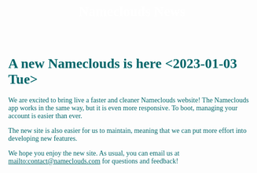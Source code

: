 #+title: Nameclouds News
#+author:
#+date:
#+options: num:nil ':t html-style:nil
# #+html_head: <link rel="stylesheet" type="text/css" href="posts.css" />

#+name: CSS
#+begin_export html
<style>
body {
    position: relative;
    font-family: Raleway;
    color: rgb(0,102,106);
    background-image: url('blueturquoise-opt.jpg');
    background-repeat: repeat;
}

.title {
    color: white;
    text-align: center;
    height: 50px;
}

a {
    color: rgb(0,102,106);
}

.timestamp {
    color: gray;
}

#postamble {
    display: none;
}

.outline-2 {
    border: solid 5px;
    border-color: '#00666a';
    border-radius: 15px;
    padding: 20px;
    background: white;
    width: calc(100% - 20% - 140px);
    margin: 10px;
}

#table-of-contents {
    border: solid 5px;
    border-color: '#00666a';
    border-radius: 15px;
    padding: 20px;
    margin: 10px;
    background: white;
    position: absolute;
    top: 60px;
    right: 0px;
    width: 20%;
    align: right;
}
</style>
#+end_export

* A new Nameclouds is here <2023-01-03 Tue>

We are excited to bring live a faster and cleaner Nameclouds website!
The Nameclouds app works in the same way, but it is even more
responsive. To boot, managing your account is easier than ever.

The new site is also easier for us to maintain, meaning that we can
put more effort into developing new features.

We hope you enjoy the new site. As usual, you can email us at
[[mailto:contact@nameclouds.com]] for questions and feedback!

#+attr_html: :align center :width 20%
[[./nclogo500.png]]

